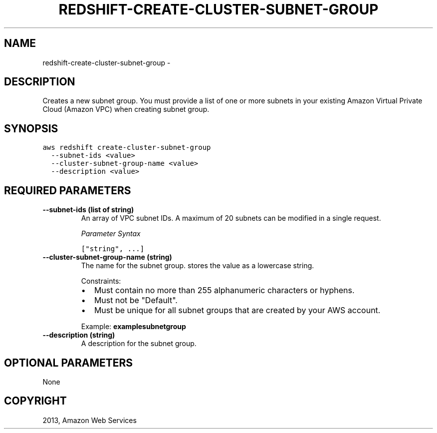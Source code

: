 .TH "REDSHIFT-CREATE-CLUSTER-SUBNET-GROUP" "1" "March 11, 2013" "0.8" "aws-cli"
.SH NAME
redshift-create-cluster-subnet-group \- 
.
.nr rst2man-indent-level 0
.
.de1 rstReportMargin
\\$1 \\n[an-margin]
level \\n[rst2man-indent-level]
level margin: \\n[rst2man-indent\\n[rst2man-indent-level]]
-
\\n[rst2man-indent0]
\\n[rst2man-indent1]
\\n[rst2man-indent2]
..
.de1 INDENT
.\" .rstReportMargin pre:
. RS \\$1
. nr rst2man-indent\\n[rst2man-indent-level] \\n[an-margin]
. nr rst2man-indent-level +1
.\" .rstReportMargin post:
..
.de UNINDENT
. RE
.\" indent \\n[an-margin]
.\" old: \\n[rst2man-indent\\n[rst2man-indent-level]]
.nr rst2man-indent-level -1
.\" new: \\n[rst2man-indent\\n[rst2man-indent-level]]
.in \\n[rst2man-indent\\n[rst2man-indent-level]]u
..
.\" Man page generated from reStructuredText.
.
.SH DESCRIPTION
.sp
Creates a new subnet group. You must provide a list of one or more subnets in
your existing Amazon Virtual Private Cloud (Amazon VPC) when creating subnet
group.
.SH SYNOPSIS
.sp
.nf
.ft C
aws redshift create\-cluster\-subnet\-group
  \-\-subnet\-ids <value>
  \-\-cluster\-subnet\-group\-name <value>
  \-\-description <value>
.ft P
.fi
.SH REQUIRED PARAMETERS
.INDENT 0.0
.TP
.B \fB\-\-subnet\-ids\fP  (list of string)
An array of VPC subnet IDs. A maximum of 20 subnets can be modified in a
single request.
.sp
\fIParameter Syntax\fP
.sp
.nf
.ft C
["string", ...]
.ft P
.fi
.TP
.B \fB\-\-cluster\-subnet\-group\-name\fP  (string)
The name for the subnet group. stores the value as a lowercase string.
.sp
Constraints:
.INDENT 7.0
.IP \(bu 2
Must contain no more than 255 alphanumeric characters or hyphens.
.IP \(bu 2
Must not be "Default".
.IP \(bu 2
Must be unique for all subnet groups that are created by your AWS account.
.UNINDENT
.sp
Example: \fBexamplesubnetgroup\fP
.TP
.B \fB\-\-description\fP  (string)
A description for the subnet group.
.UNINDENT
.SH OPTIONAL PARAMETERS
.sp
None
.SH COPYRIGHT
2013, Amazon Web Services
.\" Generated by docutils manpage writer.
.

